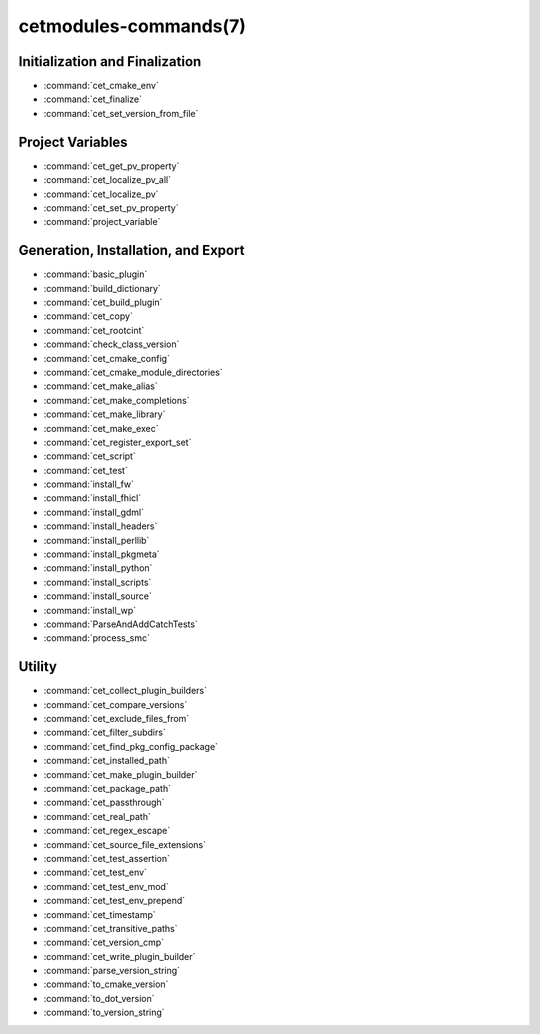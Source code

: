 .. cmake-manual-description: Cetmodules Functions and Macros

cetmodules-commands(7)
**********************

Initialization and Finalization
===============================

* :command:`cet_cmake_env`
* :command:`cet_finalize`
* :command:`cet_set_version_from_file`

Project Variables
=================

* :command:`cet_get_pv_property`
* :command:`cet_localize_pv_all`
* :command:`cet_localize_pv`
* :command:`cet_set_pv_property`
* :command:`project_variable`

Generation, Installation, and Export
====================================

* :command:`basic_plugin`
* :command:`build_dictionary`
* :command:`cet_build_plugin`
* :command:`cet_copy`
* :command:`cet_rootcint`
* :command:`check_class_version`
* :command:`cet_cmake_config`
* :command:`cet_cmake_module_directories`
* :command:`cet_make_alias`
* :command:`cet_make_completions`
* :command:`cet_make_library`
* :command:`cet_make_exec`
* :command:`cet_register_export_set`
* :command:`cet_script`
* :command:`cet_test`
* :command:`install_fw`
* :command:`install_fhicl`
* :command:`install_gdml`
* :command:`install_headers`
* :command:`install_perllib`
* :command:`install_pkgmeta`
* :command:`install_python`
* :command:`install_scripts`
* :command:`install_source`
* :command:`install_wp`
* :command:`ParseAndAddCatchTests`
* :command:`process_smc`

Utility
=======

* :command:`cet_collect_plugin_builders`
* :command:`cet_compare_versions`
* :command:`cet_exclude_files_from`
* :command:`cet_filter_subdirs`
* :command:`cet_find_pkg_config_package`
* :command:`cet_installed_path`
* :command:`cet_make_plugin_builder`
* :command:`cet_package_path`
* :command:`cet_passthrough`
* :command:`cet_real_path`
* :command:`cet_regex_escape`
* :command:`cet_source_file_extensions`
* :command:`cet_test_assertion`
* :command:`cet_test_env`
* :command:`cet_test_env_mod`
* :command:`cet_test_env_prepend`
* :command:`cet_timestamp`
* :command:`cet_transitive_paths`
* :command:`cet_version_cmp`
* :command:`cet_write_plugin_builder`
* :command:`parse_version_string`
* :command:`to_cmake_version`
* :command:`to_dot_version`
* :command:`to_version_string`
